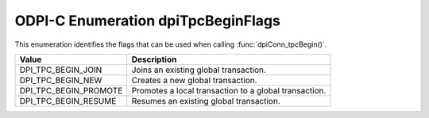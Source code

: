 .. _dpiTpcBeginFlags:

ODPI-C Enumeration dpiTpcBeginFlags
-----------------------------------

This enumeration identifies the flags that can be used when calling
:func:`dpiConn_tpcBegin()`.

===========================  ==================================================
Value                        Description
===========================  ==================================================
DPI_TPC_BEGIN_JOIN           Joins an existing global transaction.
DPI_TPC_BEGIN_NEW            Creates a new global transaction.
DPI_TPC_BEGIN_PROMOTE        Promotes a local transaction to a global
                             transaction.
DPI_TPC_BEGIN_RESUME         Resumes an existing global transaction.
===========================  ==================================================
